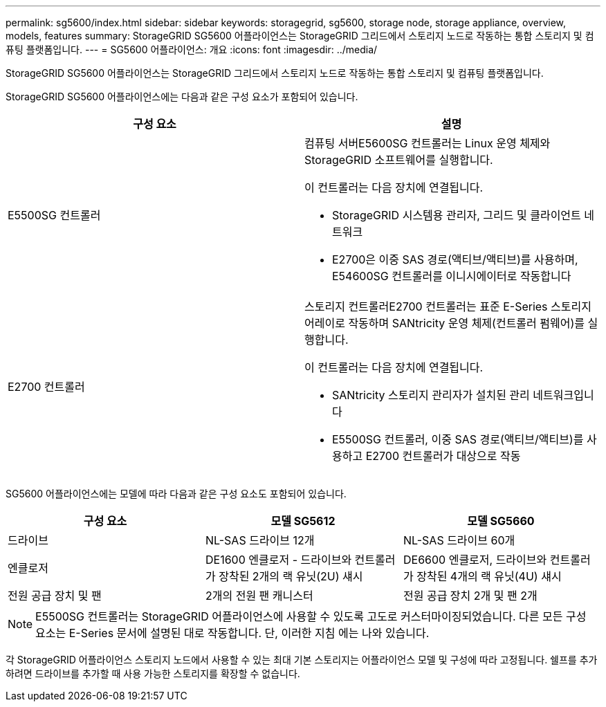 ---
permalink: sg5600/index.html 
sidebar: sidebar 
keywords: storagegrid, sg5600, storage node, storage appliance, overview, models, features 
summary: StorageGRID SG5600 어플라이언스는 StorageGRID 그리드에서 스토리지 노드로 작동하는 통합 스토리지 및 컴퓨팅 플랫폼입니다. 
---
= SG5600 어플라이언스: 개요
:icons: font
:imagesdir: ../media/


[role="lead"]
StorageGRID SG5600 어플라이언스는 StorageGRID 그리드에서 스토리지 노드로 작동하는 통합 스토리지 및 컴퓨팅 플랫폼입니다.

StorageGRID SG5600 어플라이언스에는 다음과 같은 구성 요소가 포함되어 있습니다.

|===
| 구성 요소 | 설명 


 a| 
E5500SG 컨트롤러
 a| 
컴퓨팅 서버E5600SG 컨트롤러는 Linux 운영 체제와 StorageGRID 소프트웨어를 실행합니다.

이 컨트롤러는 다음 장치에 연결됩니다.

* StorageGRID 시스템용 관리자, 그리드 및 클라이언트 네트워크
* E2700은 이중 SAS 경로(액티브/액티브)를 사용하며, E54600SG 컨트롤러를 이니시에이터로 작동합니다




 a| 
E2700 컨트롤러
 a| 
스토리지 컨트롤러E2700 컨트롤러는 표준 E-Series 스토리지 어레이로 작동하며 SANtricity 운영 체제(컨트롤러 펌웨어)를 실행합니다.

이 컨트롤러는 다음 장치에 연결됩니다.

* SANtricity 스토리지 관리자가 설치된 관리 네트워크입니다
* E5500SG 컨트롤러, 이중 SAS 경로(액티브/액티브)를 사용하고 E2700 컨트롤러가 대상으로 작동


|===
SG5600 어플라이언스에는 모델에 따라 다음과 같은 구성 요소도 포함되어 있습니다.

|===
| 구성 요소 | 모델 SG5612 | 모델 SG5660 


 a| 
드라이브
 a| 
NL-SAS 드라이브 12개
 a| 
NL-SAS 드라이브 60개



 a| 
엔클로저
 a| 
DE1600 엔클로저 - 드라이브와 컨트롤러가 장착된 2개의 랙 유닛(2U) 섀시
 a| 
DE6600 엔클로저, 드라이브와 컨트롤러가 장착된 4개의 랙 유닛(4U) 섀시



 a| 
전원 공급 장치 및 팬
 a| 
2개의 전원 팬 캐니스터
 a| 
전원 공급 장치 2개 및 팬 2개

|===

NOTE: E5500SG 컨트롤러는 StorageGRID 어플라이언스에 사용할 수 있도록 고도로 커스터마이징되었습니다. 다른 모든 구성 요소는 E-Series 문서에 설명된 대로 작동합니다. 단, 이러한 지침 에는 나와 있습니다.

각 StorageGRID 어플라이언스 스토리지 노드에서 사용할 수 있는 최대 기본 스토리지는 어플라이언스 모델 및 구성에 따라 고정됩니다. 쉘프를 추가하려면 드라이브를 추가할 때 사용 가능한 스토리지를 확장할 수 없습니다.
